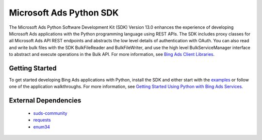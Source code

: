 ===================
Microsoft Ads Python SDK
===================

.. image:: https://img.shields.io/pypi/v/bingads.svg
        :target: https://pypi.python.org/pypi/bingads


The Microsoft Ads Python Software Development Kit (SDK) Version 13.0 enhances the experience of developing Microsoft Ads applications
with the Python programming language using REST APIs.
The SDK includes proxy classes for all Microsoft Ads API REST endpoints and abstracts the low level details of authentication with OAuth.
You can also read and write bulk files with the SDK BulkFileReader and BulkFileWriter,
and use the high level BulkServiceManager interface to abstract and execute operations in the Bulk API.
For more information, see `Bing Ads Client Libraries <https://docs.microsoft.com/en-us/bingads/guides/client-libraries>`_.

Getting Started
---------------

To get started developing Bing Ads applications with Python,
install the SDK and either start with the `examples <https://github.com/BingAds/BingAds-Python-SDK/tree/master/examples>`_ or follow one of the application walkthroughs.
For more information, see `Getting Started Using Python with Bing Ads Services <https://docs.microsoft.com/en-us/bingads/guides/get-started-python>`_.

External Dependencies
---------------------

    - `suds-community <https://pypi.org/pypi/suds-community>`_
    
    - `requests <http://pypi.python.org/pypi/requests>`_
    
    - `enum34 <http://pypi.python.org/pypi/enum34>`_